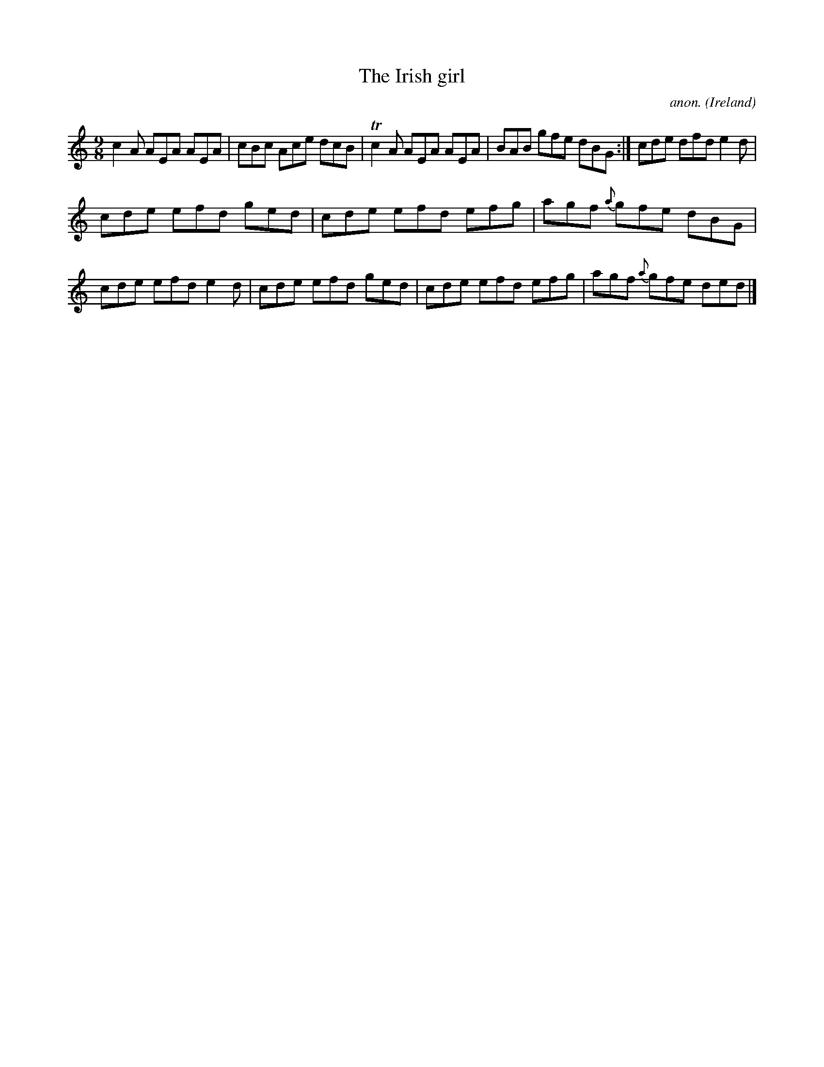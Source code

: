 X: 1
T:The Irish girl
C:anon.
O:Ireland
B:Francis O'Neill: "The Dance Music of Ireland" (1907) no. 425
R:Hop, slip jig
Z:Transcribed by Frank Nordberg - http://www.musicaviva.com
m:Tn2 = (3n/o/n/ m/n/
M:9/8
L:1/8
K:Ddor
c2A AEA AEA|cBc Ace dcB|Tc2A AEA AEA|BAB gfe dBG:|cde dfd e2d|
cde efd ged|cde efd efg|agf {a}gfe dBG|cde efd e2d|cde efd ged|cde efd efg|agf {a}gfe ded|]
